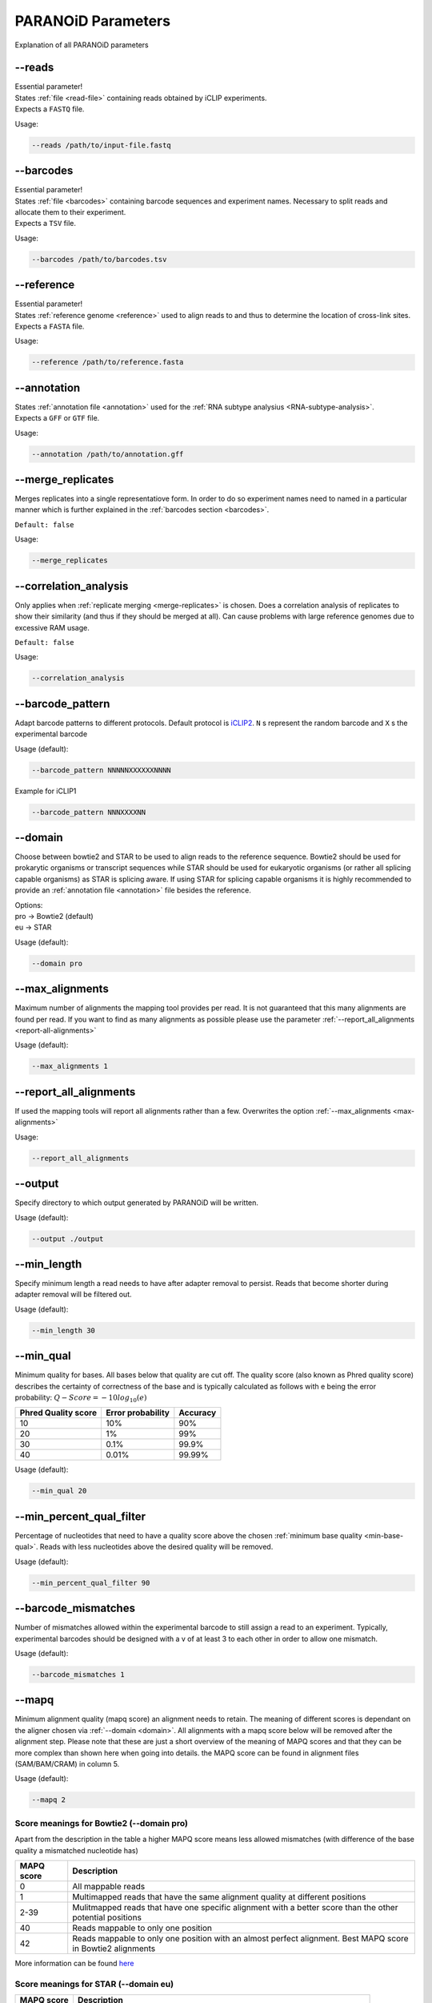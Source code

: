 .. _section-parameters:

PARANOiD Parameters
===================

Explanation of all PARANOiD parameters

.. _parameters-read-file:

-\-reads
--------

| Essential parameter!
| States :ref:`file <read-file>` containing reads obtained by iCLIP experiments.
| Expects a ``FASTQ`` file.

Usage:

.. code-block:: shell

    --reads /path/to/input-file.fastq


.. _parameters-barcodes:

-\-barcodes
-----------

| Essential parameter!
| States :ref:`file <barcodes>` containing barcode sequences and experiment names. Necessary to split reads and allocate them to their experiment.
| Expects a ``TSV`` file.

Usage:

.. code-block:: shell

    --barcodes /path/to/barcodes.tsv


.. _parameters-reference:

-\-reference
------------

| Essential parameter!
| States :ref:`reference genome <reference>` used to align reads to and thus to determine the location of cross-link sites.
| Expects a ``FASTA`` file.

Usage:

.. code-block:: shell

    --reference /path/to/reference.fasta


.. _parameters-annotation:

-\-annotation
-------------

| States :ref:`annotation file <annotation>` used for the :ref:`RNA subtype analysius <RNA-subtype-analysis>`.
| Expects a ``GFF`` or ``GTF`` file.

Usage:

.. code-block:: shell

    --annotation /path/to/annotation.gff


.. _merge-replicates:

-\-merge_replicates
-------------------

Merges replicates into a single representatiove form. In order to do so experiment names need to named in a particular manner which is further explained in the  :ref:`barcodes section <barcodes>`.


``Default: false``

Usage:

.. code-block:: shell

    --merge_replicates


.. _correlation-analysis:

-\-correlation_analysis
-----------------------

Only applies when :ref:`replicate merging <merge-replicates>` is chosen.
Does a correlation analysis of replicates to show their similarity (and thus if they should be merged at all).
Can cause problems with large reference genomes due to excessive RAM usage.

``Default: false``

Usage:  

.. code-block:: shell

    --correlation_analysis


.. _barcode-pattern:

-\-barcode_pattern
------------------

Adapt barcode patterns to different protocols. Default protocol is `iCLIP2 <https://doi.org/10.1016/j.ymeth.2019.10.003>`_.
``N`` s represent the random barcode and ``X`` s the experimental barcode

Usage (default):

.. code-block:: shell

    --barcode_pattern NNNNNXXXXXXNNNN

Example for iCLIP1

.. code-block:: shell

    --barcode_pattern NNNXXXXNN


.. _domain:

-\-domain
---------

Choose between bowtie2 and STAR to be used to align reads to the reference sequence. Bowtie2 should be used for prokarytic organisms or transcript sequences while STAR should be used for eukaryotic organisms (or rather all splicing capable organisms) as STAR is splicing aware. If using STAR for splicing capable organisms it is highly recommended to provide an :ref:`annotation file <annotation>` file besides the reference.

| Options:
| pro -> Bowtie2 (default)
| eu  -> STAR

Usage (default):

.. code-block:: shell

    --domain pro 

.. _max-alignments:

-\-max_alignments
-----------------

Maximum number of alignments the mapping tool provides per read. It is not guaranteed that this many alignments are found per read.
If you want to find as many alignments as possible please use the parameter :ref:`--report_all_alignments <report-all-alignments>`

Usage (default):

.. code-block:: shell

    --max_alignments 1 

.. _report-all-alignments:

-\-report_all_alignments
------------------------

If used the mapping tools will report all alignments rather than a few. Overwrites the option :ref:`--max_alignments <max-alignments>`

Usage:

.. code-block:: shell

    --report_all_alignments

.. _output-dir:

-\-output
---------

Specify directory to which output generated by PARANOiD will be written.

Usage (default):

.. code-block:: shell

    --output ./output


.. _min-read-length:

-\-min_length
-------------

Specify minimum length a read needs to have after adapter removal to persist. Reads that become shorter during adapter removal will be filtered out.

Usage (default):

.. code-block:: shell

    --min_length 30


.. _min-base-qual:

-\-min_qual
-----------

Minimum quality for bases. All bases below that quality are cut off. 
The quality score (also known as Phred quality score) describes the certainty of correctness of the base and is typically calculated as follows with e being the error probability: :math:`Q-Score = -10log_\text{10}(e)`

+---------------------+-------------------+-----------------+
| Phred Quality score | Error probability | Accuracy        |
+=====================+===================+=================+
| 10                  | 10%               | 90%             |
+---------------------+-------------------+-----------------+
| 20                  | 1%                | 99%             |
+---------------------+-------------------+-----------------+
| 30                  | 0.1%              | 99.9%           |
+---------------------+-------------------+-----------------+
| 40                  | 0.01%             | 99.99%          |
+---------------------+-------------------+-----------------+


Usage (default):

.. code-block:: shell

    --min_qual 20


.. _percent-qual-filter:

-\-min_percent_qual_filter
--------------------------

Percentage of nucleotides that need to have a quality score above the chosen :ref:`minimum base quality <min-base-qual>`.
Reads with less nucleotides above the desired quality will be removed.

Usage (default):

.. code-block:: shell

    --min_percent_qual_filter 90


.. _barcode-mismatches:

-\-barcode_mismatches
---------------------

Number of mismatches allowed within the experimental barcode to still assign a read to an experiment.
Typically, experimental barcodes should be designed with a v of at least 3 to each other in order to allow one mismatch. 

Usage (default):

.. code-block:: shell

    --barcode_mismatches 1


.. _mapq:

-\-mapq
-------

Minimum alignment quality (mapq score) an alignment needs to retain. The meaning of different scores is dependant on the aligner chosen via :ref:`--domain <domain>`.
All alignments with a mapq score below will be removed after the alignment step. 
Please note that these are just a short overview of the meaning of MAPQ scores and that they can be more complex than shown here when going into details.
the MAPQ score can be found in alignment files (SAM/BAM/CRAM) in column 5.

Usage (default):

.. code-block:: shell

    --mapq 2


Score meanings for Bowtie2 (--domain pro)
^^^^^^^^^^^^^^^^^^^^^^^^^^^^^^^^^^^^^^^^^

Apart from the description in the table a higher MAPQ score means less allowed mismatches (with difference of the base quality a mismatched nucleotide has)

+---------------------+--------------------------------------------------------------------------------------------------------------+
| MAPQ score          | Description                                                                                                  |
+=====================+==============================================================================================================+
| 0                   | All mappable reads                                                                                           |
+---------------------+--------------------------------------------------------------------------------------------------------------+
| 1                   | Multimapped reads that have the same alignment quality at different positions                                |
+---------------------+--------------------------------------------------------------------------------------------------------------+
| 2-39                | Mulitmapped reads that have one specific alignment with a better score than the other potential positions    |
+---------------------+--------------------------------------------------------------------------------------------------------------+
| 40                  | Reads mappable to only one position                                                                          |
+---------------------+--------------------------------------------------------------------------------------------------------------+
| 42                  | Reads mappable to only one position with an almost perfect alignment. Best MAPQ score in Bowtie2 alignments  |
+---------------------+--------------------------------------------------------------------------------------------------------------+

More information can be found `here <http://biofinysics.blogspot.com/2014/05/how-does-bowtie2-assign-mapq-scores.html>`_

Score meanings for STAR (--domain eu)
^^^^^^^^^^^^^^^^^^^^^^^^^^^^^^^^^^^^^^

+---------------------+--------------------------------------------------------------------------------------------------------------+
| MAPQ score          | Description                                                                                                  |
+=====================+==============================================================================================================+
| 0                   | Maps to 10 or more positions                                                                                 |
+---------------------+--------------------------------------------------------------------------------------------------------------+
| 1                   | Maps to 4-9 positions                                                                                        |
+---------------------+--------------------------------------------------------------------------------------------------------------+
| 2                   | Maps to 3 positions                                                                                          |
+---------------------+--------------------------------------------------------------------------------------------------------------+
| 3                   | Maps to 2 positions                                                                                          |
+---------------------+--------------------------------------------------------------------------------------------------------------+
| 255                 | Reads mappable to only one position. Best MAPQ score in STAR alignments.                                     |
+---------------------+--------------------------------------------------------------------------------------------------------------+

| The mapping quality MAPQ (column 5) is 255 for uniquely mapping reads, and  :math:`MAPQ score = int(-10log_\text{10}(1-1/[\text{number of positions the read maps to}]))` for multi-mapping reads. This scheme is same as the one used by TopHat [...]
| Source: `Bowtie2 manual <https://physiology.med.cornell.edu/faculty/skrabanek/lab/angsd/lecture_notes/STARmanual.pdf>`_

.. _map-to-transcripts:

-\-map_to_transcripts
---------------------

Should be used when transcripts are given as reference instead of a reference genome. Returns the transcripts with most hits from each sample. 
More information can be found :ref:`here <transcript-analysis>`

``Default: false``

Usage:

.. code-block:: shell

    --map_to_transcripts


.. _number-top-transcripts:

-\-number_top_transcripts
-------------------------

The number of transcripts with most hits that are selected from each sample if parameter :ref:`--map_to_transcripts <map-to-transcripts>` was used.
As the amount is chosen from each sample the total number of transcripts can excede this number.

Usage (default):

.. code-block:: shell

    --number_top_transcripts 10


.. _omit-peak-calling:

-\-omit_peak_calling
--------------------

If specified :ref:`peak calling <peak-calling>` will not be performed.
Will be performed by default.

Usage:

.. code-block:: shell

    --omit_peak_calling


.. _peak-calling-for-high-coverage:

-\-peak_calling_for_high_coverage
---------------------------------

Only has an effect if :ref:`peak calling <peak-calling>` is performed. 
Proteins covering the whole reference genome can cause problems for PureCLIP causing it to throw an error. 
From our experience the parameters added by this argument can help PureCLIP with performing it's analysis.
Adds following arguments to the PureCLIP execution: ``-mtc 5000 -mtc2 5000 -ld``

Usage:

.. code-block:: shell
    
    --peak_calling_for_high_coverage


.. _peak-calling-regions:

-\-peak_calling_regions
-----------------------

Only has an effect if :ref:`peak calling <peak-calling>` is performed.
If specified peak regions instead of single peaks will be returned by PureCLIP.

Usage:

.. code-block:: shell

    --peak_calling_regions


.. _peak-calling-region-width:

-\-peak_calling_regions_width
-----------------------------

Only has an effect if :ref:`peak calling regions <peak-calling-regions>` are stated.
Changes the width of peak calling regions returned by PureCLIP.

Usage (default):

.. code-block:: shell

    --peak_calling_regions_width 8


.. _gene-id:

-\-gene_id
----------

| Only has an effect if an :ref:`annotation file <annotation>` is provided and thus the :ref:`RNA subtype analysis <RNA-subtype-analysis>` performed.
| Wording of the tag that describes the gene ID. Is found in the last column of annotation files, typically as the first tag-value pair.
| The column looks similar to this: 
| ``ID=gene-LOC101842720;Dbxref=GeneID:101842720;Name=LOC101842720;gbkey=Gene;gene=LOC101842720;gene_biotype=pseudogene;pseudo=true``
| In this case the tag necessary is `ID`.

Usage (default):

.. code-block:: shell

    --gene_id ID


.. _color-barplot:

-\-color_barplot
----------------

Color of barplots returned by PARANOiD.
Affects graphs generated by :ref:`peak height distribution <output-peak-height-distribution>`, :ref:`RNA subtype analysis <RNA-subtype-analysis>` and the :ref:`experimental barcode distribution <output-statistics>`.
Color is staded via a hexadecimal color code. If unsure which code translates to which color several websites can help to pick the correct one. `Example <https://www.color-hex.com/>`_

Usage (default):

.. code-block:: shell

    --color_barplot #69b3a2

.. _run-rna-subtypes:

-\-run_rna_subtype
-------------------

Performs the :ref:`RNA subtype analysis <RNA-subtype-analysis>`

Usage:

.. code-block:: shell

    --run_rna_subtype


.. _rna-subtypes:

-\-rna_subtypes
---------------

Only has an effect if an :ref:`annotation file <annotation>` is provided and :ref:`-\-run_rna_subtype <run-rna-subtypes>` is  chosen, performing :ref:`RNA subtype analysis <RNA-subtype-analysis>`. RNA subtypes/regions that shall be included in the :ref:`RNA subtype analysis <RNA-subtype-analysis>`. RNA subtypes need to be separated by a `,` and should appear in the :ref:`annotation file <annotation>` within the **feature type** column (3rd column). If both requirements are not met the analysis will either not be performed correctly or be aborted. If not sure which RNA subtypes are included within your annotation file you can use the script :ref:`featuretypes-from-gtfgff.awk <determine-feature-types>`. Additionally, users should beware not to choose subtypes/regions that are in a hierarchical relationship to each other as they can cover the same regions and thus make affected peaks appear as **ambiguous**. Inormation about the hierarchical structure of RNA subtypes/regions can be obtained `here <https://github.com/The-Sequence-Ontology/SO-Ontologies/blob/master/Ontology_Files/subsets/SOFA.obo/>`_.

Usage (default):

.. code-block:: shell

    --rna_subtypes 3_prime_UTR,transcript,5_prime_UTR


.. _omit-peak-distance:

-\-omit_peak_distance
---------------------

Omits the :ref:`peak distance analysis <peak-distance-analysis>`

Usage:

.. code-block:: shell

    --omit_peak_distance


.. _distance:

-\-distance
-----------------------------------

Max distance used for the :ref:`peak distance analysis <peak-distance-analysis>`. 

Usage (default):

.. code-block:: shell

    --distance 30


.. _percentile:

-\-percentile
-------------

Peak percentiles for :ref:`peak distance analysis <peak-distance-analysis>` and :ref:`sequence extraction/motif analysis <motif-detection>`. Only peaks with a value above this threshold are considered while all peaks below are omitted as background noise. 
A percentile of 90 means that only top 10% of peaks are used.  
Is only used when :ref:`peak calling is omitted <omit-peak-calling>`.

Usage (default):

.. code-block:: shell

    --percentile 90


.. _sequence-extraction:

-\-sequence_extraction
---------------------------

Omits the :ref:`motif detection <motif-detection>`

Usage:

.. code-block:: shell

    --sequence_extraction


.. _sequence-extraction-length:

-\-seq_len
----------

Only applies when :ref:`motif detection <motif-detection>` is performed.
Length in nucleotides to each side of a peak that is extracted from the :ref:`reference <reference>`.  
A value of 20 will lead to sequences of 41 nucleotides being extracted. (20nt upstream;cross-link nt;20nt downstream)

Usage (default):

.. code-block:: shell

    --seq_len 20


.. _omit-cl-nucleotide:

-\-omit_cl_nucleotide
---------------------

Only applies when :ref:`motif detection <motif-detection>` is performed.
The nucleotide directly at the cross-linking position will be substituted with an **N** when extracting sequences.  
Can improve the motif detection since iCLIP tends to have a bias towards **U** when cross-linking which can influence the motif search.

Usage:

.. code-block:: shell
    
    --omit_cl_nucleotide


.. _omit-cl-width:

-\-omit_cl_width
---------------------

Only applies when :ref:`motif detection <motif-detection>` is performed and the :ref:`cl nucleotide is omitted <omit-cl-nucleotide>`.
Omits nucleotides on both sides of the cross-linking position with an **N** to avoid potential uridine-polymers which can negatively influence the motif search. The number determines the amount of nucleotides on both sides that are to be replaced.

Usage (default):

.. code-block:: shell
    
    --omit_cl_width 0


.. _remove-overlaps:

-\-remove_overlaps
---------------------

Only applies when :ref:`motif detection <motif-detection>` is performed. 
Removes cross-link sites with lower peak values if their extracted sequence would overlap with the sequence from another cross-link site.
This can be done to avoid doubled sequences during motif detection.

Usage:

.. code-block:: shell
    
    --remove_overlaps


.. _max-number-of-motifs:

-\-max_motif_num
----------------

Only applies when :ref:`motif detection <motif-detection>` is performed.
Maximum number of motifs that is reported by streme.

Usage (default):

.. code-block:: shell
    
    --max_motif_num 50


.. _min-motif-width:

-\-min_motif_width
------------------

Only applies when :ref:`motif detection <motif-detection>` is performed.
Minimum length of motifs reported by streme.
Cannot be lower than 3

Usage (default):

.. code-block:: shell
    
    --min_motif_width 8


.. _max-motif-width:

-\-max_motif_width
------------------

Only applies when :ref:`motif detection <motif-detection>` is performed.
Maximum length of motifs reported by streme.
Cannot be higher than 30

Usage (default):

.. code-block:: shell

    --max_motif_width 15
